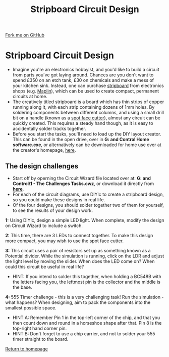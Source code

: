 #+STARTUP:indent
#+HTML_HEAD: <link rel="stylesheet" type="text/css" href="css/styles.css"/>
#+HTML_HEAD_EXTRA: <link href='http://fonts.googleapis.com/css?family=Ubuntu+Mono|Ubuntu' rel='stylesheet' type='text/css'>
#+BEGIN_COMMENT
#+STYLE: <link rel="stylesheet" type="text/css" href="css/styles.css"/>
#+STYLE: <link href='http://fonts.googleapis.com/css?family=Ubuntu+Mono|Ubuntu' rel='stylesheet' type='text/css'>
#+END_COMMENT
#+OPTIONS: f:nil author:nil num:1 creator:nil timestamp:nil 
#+TITLE: Stripboard Circuit Design
#+AUTHOR: Stephen Brown

#+BEGIN_HTML
<div class=ribbon>
<a href="https://github.com/stsb11/challenges">Fork me on GitHub</a>
</div>
<center>
<img src='img/sboard.jpg' width=33%>
</center>
#+END_HTML

* COMMENT Use as a template
:PROPERTIES:
:HTML_CONTAINER_CLASS: activity
:END:
** Learn It
:PROPERTIES:
:HTML_CONTAINER_CLASS: learn
:END:

** Research It
:PROPERTIES:
:HTML_CONTAINER_CLASS: research
:END:

** Design It
:PROPERTIES:
:HTML_CONTAINER_CLASS: design
:END:

** Build It
:PROPERTIES:
:HTML_CONTAINER_CLASS: build
:END:

** Test It
:PROPERTIES:
:HTML_CONTAINER_CLASS: test
:END:

** Run It
:PROPERTIES:
:HTML_CONTAINER_CLASS: run
:END:

** Document It
:PROPERTIES:
:HTML_CONTAINER_CLASS: document
:END:

** Code It
:PROPERTIES:
:HTML_CONTAINER_CLASS: code
:END:

** Program It
:PROPERTIES:
:HTML_CONTAINER_CLASS: program
:END:

** Try It
:PROPERTIES:
:HTML_CONTAINER_CLASS: try
:END:

** Badge It
:PROPERTIES:
:HTML_CONTAINER_CLASS: badge
:END:

** Save It
:PROPERTIES:
:HTML_CONTAINER_CLASS: save
:END:

e* Introduction
[[file:img/pic.jpg]]
:PROPERTIES:
:HTML_CONTAINER_CLASS: intro
:END:
** What are PIC chips?
:PROPERTIES:
:HTML_CONTAINER_CLASS: research
:END:
Peripheral Interface Controllers are small silicon chips which can be programmed to perform useful tasks.
In school, we tend to use Genie branded chips, like the C08 model you will use in this project. Others (e.g. PICAXE) are available.
PIC chips allow you connect different inputs (e.g. switches) and outputs (e.g. LEDs, motors and speakers), and to control them using flowcharts.
Chips such as these can be found everywhere in consumer electronic products, from toasters to cars. 

While they might not look like much, there is more computational power in a single PIC chip used in school than there was in the space shuttle that went to the moon in the 60's!
** When would I use a PIC chip?
Imagine you wanted to make a flashing bike light; using an LED and a switch alone, you'd need to manually push and release the button to get the flashing effect. A PIC chip could be programmed to turn the LED off and on once a second.
In a board game, you might want to have an electronic dice to roll numbers from 1 to 6 for you. 
In a car, a circuit is needed to ensure that the airbags only deploy when there is a sudden change in speed, AND the passenger is wearing their seatbelt, AND the front or rear bumper has been struck. PIC chips can carry out their instructions very quickly, performing around 1000 instructions per second - as such, they can react far more quickly than a person can. 
* Stripboard Circuit Design
:PROPERTIES:
:HTML_CONTAINER_CLASS: activity
:END:
- Imagine you're an electronics hobbyist, and you'd like to build a circuit from parts you've got laying around. Chances are you don't want to spend £350 on an etch tank, £30 on chemicals and make a mess of your kitchen sink. Instead, one can purchase [[http://en.wikipedia.org/wiki/Stripboard][stripboard]] from electronics shops (e.g. [[http://www.maplin.co.uk/p/stripboard-fl17t][Maplin]]), which can be used to create compact, permanent circuits at home. 
- The creatively titled stripboard is a board which has thin strips of copper running along it, with each strip containing dozens of 1mm holes. By soldering components between different columns, and using a small drill bit on a handle (known as a [[http://www.maplin.co.uk/p/spot-face-cutter-fl25c][spot face cutter]]), almost any circuit can be quickly created. This requires a steady hand though, as it is easy to accidentally solder tracks together. 
- Before you start the tasks, you'll need to load up the DIY layout creator. This can be found in the open drive, over in **G:\Systems and Control\Student Home software\DIYlc\diylc.exe**, or alternatively can be downloaded for home use over at the creator's homepage, [[http://code.google.com/p/diy-layout-creator/][here]].
** The design challenges
:PROPERTIES:
:HTML_CONTAINER_CLASS: code
:END:
- Start off by operning the Circuit Wizard file located over at: **G:\Systems and Control\Year 8\1 - The Challenges\Stripboard Tasks.cwz**, or download it directly from [[./resources/sboard_tasks.cwz][**here**]].
- For each of the circuit diagrams, use DIYlc to create a stripboard design, so you could make these designs in real life.
- Of the four designs, you should solder together two of them for yourself, to see the results of your design work.

**1:** Using DIYlc, design a simple LED light. When complete, modify the design on Circuit Wizard to include a switch.

**2:** This time, there are 3 LEDs to connect together. To make this design more compact, you may wish to use the spot face cutter.

**3:** This circuit uses a pair of resistors set up as something known as a Potential divider. While the simulation is running, click on the LDR and adjust the light level by moving the slider. When does the LED come on? When could this circuit be useful in real life?
- HINT: If you intend to solder this together, when holding a BC548B with the letters facing you, the leftmost pin is the collector and the middle is the base.

**4:** 555 Timer challenge - this is a very challenging task! Run the simulation - what happens? When designing, aim to pack the components into the smallest possible space. 
- HINT A: Remember Pin 1 in the top-left corner of the chip, and that you then count down and round in a horseshoe shape after that. Pin 8 is the top-right hand corner pin.
- HINT B: Don't forget to use a chip carrier, and not to solder your 555 timer straight to the board. 

[[./index.html][Return to homepage]]

